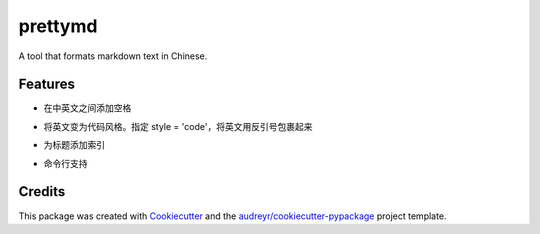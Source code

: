 ====
prettymd
====


A tool that formats markdown text in Chinese.


Features
--------


- 在中英文之间添加空格

.. code:: python
    >>> from prettymd import format
    >>> format('这是一个示例rst文档')
    '这是一个实例 rst 文档'


- 将英文变为代码风格。指定 style = 'code'，将英文用反引号包裹起来

.. code:: python
    >>> from prettymd import format
    >>> format('这是一个示例rst文档', style='code')
    '这是一个实例 `rst` 文档'


- 为标题添加索引
.. code:: python
    >>> from prettymd import format
    >>> print(format("""
    ## h2
    ### h3
    ## h22
    #### h4
    """))

    ## 1. h2
    ### 1.1. h3
    ## 2. h22
    #### 2.0.1. h4

- 命令行支持
.. code:: bash
    $ python -m prettymd "我是中文nihao呀"
    我是中文 nihao 呀

    $ python -m prettymd "我是中文nihao呀" -s code
    我是中文 `nihao` 呀

    $ # -f 指定文件路径
    $ python -m prettymd -f .\tests\testfile.md
    摘要算法就是通过摘要函数 f() 对任意长度的数据 data 计算出固定长度的摘要 digest，目的是为了发现原始数据是否被人篡改过。

    $ # -o 指定输出文件路径
    $ python -m prettymd -f .\tests\testfile.md -o testfile.md


Credits
-------

This package was created with Cookiecutter_ and the `audreyr/cookiecutter-pypackage`_ project template.

.. _Cookiecutter: https://github.com/audreyr/cookiecutter
.. _`audreyr/cookiecutter-pypackage`: https://github.com/audreyr/cookiecutter-pypackage
